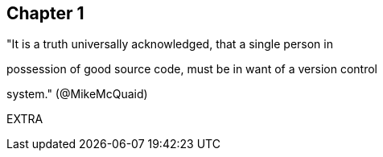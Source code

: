 == Chapter 1

"It is a truth universally acknowledged, that a single person in

possession of good source code, must be in want of a version control

system." (@MikeMcQuaid)

EXTRA
